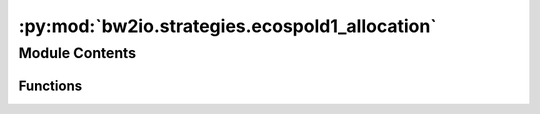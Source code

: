 :py:mod:`bw2io.strategies.ecospold1_allocation`
===============================================

.. py:module:: bw2io.strategies.ecospold1_allocation


Module Contents
---------------


Functions
~~~~~~~~~

.. autoapisummary::

   bw2io.strategies.ecospold1_allocation.allocate_exchanges
   bw2io.strategies.ecospold1_allocation.clean_integer_codes
   bw2io.strategies.ecospold1_allocation.delete_integer_codes
   bw2io.strategies.ecospold1_allocation.es1_allocate_multioutput
   bw2io.strategies.ecospold1_allocation.rescale_exchange



.. py:function:: allocate_exchanges(ds)

   Take a dataset, which has multiple outputs, and return a list of allocated datasets.

   The allocation data structure looks like:

   .. code-block:: python

       {
           'exchanges': [integer codes for biosphere flows, ...],
           'fraction': out of 100,
           'reference': integer codes
       }

   We assume that the allocation factor for each coproduct is always 100 percent.

   :param ds: A dataset that has multiple outputs.
   :type ds: dict

   :returns: A list of allocated datasets.
   :rtype: list of dict

   .. rubric:: Examples

   >>> ds = {'name': 'Dataset A', 'exchanges': [{'name': 'Output 1', 'code': 1, 'type': 'production'},
   ...                                          {'name': 'Output 2', 'code': 2},
   ...                                          {'name': 'Output 3', 'code': 3}],
   ...       'allocations': [{'exchanges': [2], 'fraction': 50.0, 'reference': 1},
   ...                        {'exchanges': [3], 'fraction': 50.0, 'reference': 1}]}
   >>> allocate_exchanges(ds)
   [{'name': 'Dataset A', 'exchanges': [{'name': 'Output 1', 'code': 1, 'type': 'production'},
                                        {'name': 'Output 2', 'code': 2, 'type': 'from'},
                                        {'name': 'Output 3', 'code': 3, 'type': 'from'}]},
    {'name': 'Dataset A: Output 2', 'exchanges': [{'name': 'Output 2', 'code': 2, 'type': 'production'}],
     'allocations': [{'exchanges': [2], 'fraction': 100.0, 'reference': 2}]},
    {'name': 'Dataset A: Output 3', 'exchanges': [{'name': 'Output 3', 'code': 3, 'type': 'production'}],
     'allocations': [{'exchanges': [3], 'fraction': 100.0, 'reference': 3}]}]


.. py:function:: clean_integer_codes(data)

   Convert integer activity codes to strings and delete integer codes from exchanges.

   :param data: List of datasets, where each dataset is a dictionary containing information about the dataset, such as its name,
                description, and exchanges.
   :type data: list of dict

   :returns: The cleaned list of datasets, where integer activity codes have been converted to strings and integer codes
             have been deleted from exchanges.
   :rtype: list of dict

   .. rubric:: Examples

   >>> data = [{'name': 'Dataset A', 'description': '...', 'code': 123},
   ...         {'name': 'Dataset B', 'description': '...', 'exchanges': [{'code': 456, 'amount': 1.0}]}]
   >>> clean_integer_codes(data)
   [{'name': 'Dataset A', 'description': '...', 'code': '123'},
    {'name': 'Dataset B', 'description': '...', 'exchanges': [{'amount': 1.0}]}]


.. py:function:: delete_integer_codes(data)

   Delete integer codes from the input data dictionary.

   :param data: A list of dictionaries, where each dictionary represents a row of data.
                Each dictionary should have a `name` key, and optionally a `code` and or `exchanges` key.
   :type data: list[dict]

   :returns: The updated list of dictionaries with any integer `code` keys removed from
             the dictionaries and their `exchanges` keys
   :rtype: list[dict]

   .. rubric:: Examples

   >>> data = [{'name': 'test', 'code': 1}, {'name': 'test2', 'exchanges': [{'code': 2}]}]
   >>> delete_integer_codes(data)
   >>> data == [{'name': 'test'}, {'name': 'test2', 'exchanges': [{}]}]


.. py:function:: es1_allocate_multioutput(data)

   This strategy allocates multioutput datasets to new datasets.

   This deletes the multioutput dataset, breaking any existing linking. This shouldn't be a concern, as you shouldn't link to a multioutput dataset in any case.

   Note that multiple allocations for the same product and input will result in undefined behavior.

   :param data: List of datasets, where each dataset is a dictionary containing information about the dataset, such as its name,
                description, and exchanges.
   :type data: list of dict

   :returns: The new list of datasets, where multioutput datasets have been allocated to new datasets.
   :rtype: list of dict

   .. rubric:: Examples

   >>> data = [{'name': 'Dataset A', 'exchanges': [{'name': 'Output 1', 'amount': 1.0},
   ...                                             {'name': 'Output 2', 'amount': 2.0}],
   ...          'allocations': [{'name': 'Activity 1', 'product': 'Output 1', 'input': 'Input 1'},
   ...                           {'name': 'Activity 2', 'product': 'Output 2', 'input': 'Input 2'}]},
   ...         {'name': 'Dataset B', 'exchanges': [{'name': 'Output 1', 'amount': 1.0}],
   ...          'allocations': [{'name': 'Activity 3', 'product': 'Output 1', 'input': 'Input 3'}]}]
   >>> es1_allocate_multioutput(data)
   [{'name': 'Dataset A: Output 1', 'exchanges': [{'name': 'Output 1', 'amount': 1.0}],
     'allocations': [{'name': 'Activity 1', 'product': 'Output 1', 'input': 'Input 1'}]},
    {'name': 'Dataset A: Output 2', 'exchanges': [{'name': 'Output 2', 'amount': 2.0}],
     'allocations': [{'name': 'Activity 2', 'product': 'Output 2', 'input': 'Input 2'}]},
    {'name': 'Dataset B', 'exchanges': [{'name': 'Output 1', 'amount': 1.0}],
     'allocations': [{'name': 'Activity 3', 'product': 'Output 1', 'input': 'Input 3'}]}]


.. py:function:: rescale_exchange(exc, scale)

   Rescale an exchange by a given factor.

   :param exc: The exchange to be rescaled.
   :type exc: dict
   :param scale: The factor by which to rescale the exchange.
   :type scale: float

   :returns: The rescaled exchange.
   :rtype: dict

   .. rubric:: Examples

   >>> exc = {'name': 'Output 1', 'amount': 1.0}
   >>> rescale_exchange(exc, 2.0)
   {'name': 'Output 1', 'amount': 2.0}


